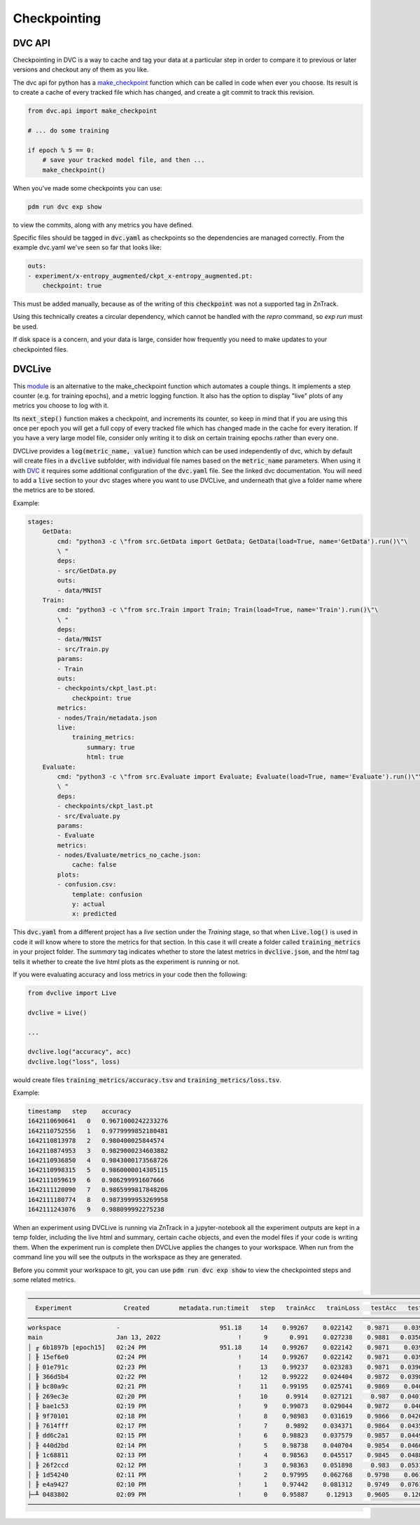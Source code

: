Checkpointing
=============

DVC API
-------

Checkpointing in DVC is a way to cache and tag your data at a particular step in order to compare it to previous
or later versions and checkout any of them as you like.

The dvc api for python has a `make_checkpoint <https://dvc.org/doc/api-reference/make_checkpoint>`_ function which can be
called in code when ever you choose.  Its result is to create a cache of every tracked file which has changed,
and create a git commit to track this revision.

.. code-block::

    from dvc.api import make_checkpoint

    # ... do some training

    if epoch % 5 == 0:
        # save your tracked model file, and then ...
        make_checkpoint()

When you've made some checkpoints you can use:

.. code-block::

    pdm run dvc exp show

to view the commits, along with any metrics you have defined.

Specific files should be tagged in :code:`dvc.yaml` as checkpoints so the dependencies are managed correctly.  
From the example dvc.yaml we've seen so far that looks like:

.. code-block::

    outs:
    - experiment/x-entropy_augmented/ckpt_x-entropy_augmented.pt:
        checkpoint: true

This must be added manually, because as of the writing of this :code:`checkpoint` was not a supported tag in ZnTrack.

Using this technically creates a circular dependency, which cannot be handled with the `repro` command, so `exp run` must be used.

If disk space is a concern, and your data is large, consider how frequently you need to make updates to your checkpointed files.


DVCLive
-------

This `module <https://dvc.org/doc/dvclive/get-started>`_ is an alternative to the make_checkpoint function which automates a couple things.
It implements a step counter (e.g. for training epochs), and a metric logging function.  It also has the option to display "live" 
plots of any metrics you choose to log with it.

Its :code:`next_step()` function makes a checkpoint, and increments its counter, so keep in mind that if you are using this once per
epoch you will get a full copy of every tracked file which has changed made in the cache for every iteration.
If you have a very large model file, consider only writing it to disk on certain training epochs rather than every one.

DVCLive provides a :code:`log(metric_name, value)` function which can be used independently of dvc, which by default
will create files in a :code:`dvclive` subfolder, with individual file names based on the :code:`metric_name` parameters.
When using it with `DVC <https://dvc.org/doc/dvclive/dvclive-with-dvc>`_ it requires some additional configuration of the 
:code:`dvc.yaml` file.  See the linked dvc documentation.  You will need to add a :code:`live` section to your dvc stages
where you want to use DVCLive, and underneath that give a folder name where the metrics are to be stored.

Example:

.. code-block::

    stages:
        GetData:
            cmd: "python3 -c \"from src.GetData import GetData; GetData(load=True, name='GetData').run()\"\
            \ "
            deps:
            - src/GetData.py
            outs:
            - data/MNIST
        Train:
            cmd: "python3 -c \"from src.Train import Train; Train(load=True, name='Train').run()\"\
            \ "
            deps:
            - data/MNIST
            - src/Train.py
            params:
            - Train
            outs:
            - checkpoints/ckpt_last.pt:
                checkpoint: true
            metrics:
            - nodes/Train/metadata.json
            live:
                training_metrics:
                    summary: true
                    html: true
        Evaluate:
            cmd: "python3 -c \"from src.Evaluate import Evaluate; Evaluate(load=True, name='Evaluate').run()\"\
            \ "
            deps:
            - checkpoints/ckpt_last.pt
            - src/Evaluate.py
            params:
            - Evaluate
            metrics:
            - nodes/Evaluate/metrics_no_cache.json:
                cache: false
            plots:
            - confusion.csv:
                template: confusion
                y: actual
                x: predicted

This :code:`dvc.yaml` from a different project has a `live` section under the `Training` stage, so that when :code:`Live.log()`
is used in code it will know where to store the metrics for that section.  In this case it will create a folder called
:code:`training_metrics` in your project folder.  The `summary` tag indicates whether to store the latest metrics
in :code:`dvclive.json`, and the `html` tag tells it whether to create the live html plots as the experiment is running or not.

If you were evaluating accuracy and loss metrics in your code then the following:

.. code-block::

    from dvclive import Live

    dvclive = Live()

    ...

    dvclive.log("accuracy", acc)
    dvclive.log("loss", loss)

would create files :code:`training_metrics/accuracy.tsv` and :code:`training_metrics/loss.tsv`.

Example:

.. code-block::

    timestamp   step    accuracy
    1642110690641   0   0.9671000242233276
    1642110752556   1   0.9779999852180481
    1642110813978   2   0.980400025844574
    1642110874953   3   0.9829000234603882
    1642110936850   4   0.9843000173568726
    1642110998315   5   0.9860000014305115
    1642111059619   6   0.986299991607666
    1642111120090   7   0.9865999817848206
    1642111180774   8   0.9873999953269958
    1642111243076   9   0.988099992275238

When an experiment using DVCLive is running via ZnTrack in a jupyter-notebook all the experiment outputs are kept in a temp folder, including the 
live html and summary, certain cache objects, and even the model files if your code is writing them.  When the experiment run is complete
then DVCLive applies the changes to your workspace. When run from the command line you will see the outputs in the workspace as they are generated.

Before you commit your workspace to git, you can use :code:`pdm run dvc exp show` to view the checkpointed steps and some
related metrics.

.. code-block::

    ─────────────────────────────────────────────────────────────────────────────────────────────────────────────────
      Experiment              Created        metadata.run:timeit   step   trainAcc   trainLoss   testAcc   testLoss   
    ─────────────────────────────────────────────────────────────────────────────────────────────────────────────────
    workspace               -                           951.18     14    0.99267    0.022142    0.9871    0.03966             
    main                    Jan 13, 2022                     !      9      0.991    0.027238    0.9881   0.035071             
    │ ╓ 6b1897b [epoch15]   02:24 PM                    951.18     14    0.99267    0.022142    0.9871    0.03966             
    │ ╟ 15ef6e0             02:24 PM                         !     14    0.99267    0.022142    0.9871    0.03966             
    │ ╟ 01e791c             02:23 PM                         !     13    0.99237    0.023283    0.9871   0.039689             
    │ ╟ 366d5b4             02:22 PM                         !     12    0.99222    0.024404    0.9872   0.039806             
    │ ╟ bc80a9c             02:21 PM                         !     11    0.99195    0.025741    0.9869    0.04001              
    │ ╟ 269ec3e             02:20 PM                         !     10     0.9914    0.027121     0.987   0.040198             
    │ ╟ bae1c53             02:19 PM                         !      9    0.99073    0.029044    0.9872    0.04073             
    │ ╟ 9f70101             02:18 PM                         !      8    0.98983    0.031619    0.9866   0.042089              
    │ ╟ 7614fff             02:17 PM                         !      7     0.9892    0.034371    0.9864   0.043523              
    │ ╟ dd6c2a1             02:15 PM                         !      6    0.98823    0.037579    0.9857   0.044902             
    │ ╟ 440d2bd             02:14 PM                         !      5    0.98738    0.040704    0.9854   0.046071              
    │ ╟ 1c68811             02:13 PM                         !      4    0.98563    0.045517    0.9845   0.048853              
    │ ╟ 26f2ccd             02:12 PM                         !      3    0.98363    0.051898     0.983   0.053172              
    │ ╟ 1d54240             02:11 PM                         !      2    0.97995    0.062768    0.9798    0.06108             
    │ ╟ e4a9427             02:10 PM                         !      1    0.97442    0.081312    0.9749   0.076149              
    ├─╨ 0483802             02:09 PM                         !      0    0.95887     0.12913    0.9605    0.12092              
    ────────────────────────────────────────────────────────────────────────────────────────────────────────────────

